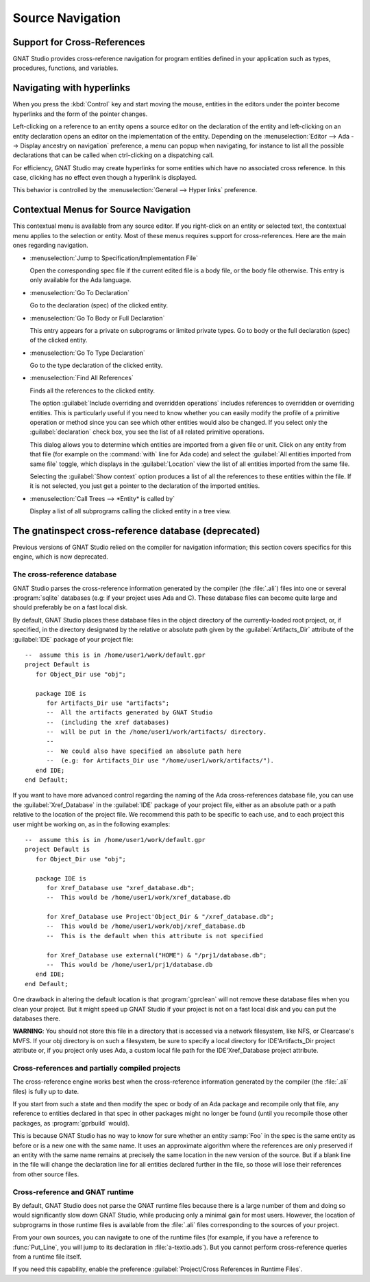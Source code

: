 .. highlight:: ada
.. _Source_Navigation:

*****************
Source Navigation
*****************

.. index:: source navigation
.. index:: navigation
.. index:: cross-references
.. _Support_for_Cross-References:

Support for Cross-References
============================

GNAT Studio provides cross-reference navigation for program entities defined in
your application such as types, procedures, functions, and variables.


.. index:: hyperlinks
.. _Navigating_with_hyperlinks:

Navigating with hyperlinks
==========================

When you press the :kbd:`Control` key and start moving the mouse, entities
in the editors under the pointer become hyperlinks and the form of the
pointer changes.

Left-clicking on a reference to an entity opens a source editor on the
declaration of the entity and left-clicking on an entity declaration opens
an editor on the implementation of the entity. Depending on the
:menuselection:`Editor --> Ada --> Display ancestry on navigation` preference,
a menu can popup when navigating, for instance to list all the possible
declarations that can be called when ctrl-clicking on a dispatching call.

For efficiency, GNAT Studio may create hyperlinks for some entities which have
no associated cross reference. In this case, clicking has no effect even
though a hyperlink is displayed.

.. index:: preferences; general --> hyper links

This behavior is controlled by the :menuselection:`General --> Hyper links`
preference.


Contextual Menus for Source Navigation
======================================

This contextual menu is available from any source editor.  If you
right-click on an entity or selected text, the contextual menu applies to
the selection or entity. Most of these menus requires support for
cross-references. Here are the main ones regarding navigation.

* :menuselection:`Jump to Specification/Implementation File`

  Open the corresponding spec file if the current edited file is a body
  file, or the body file otherwise. This entry is only available for the
  Ada language.

* :menuselection:`Go To Declaration`

  Go to the declaration (spec) of the clicked entity.

.. index:: plugins; methods.py

* :menuselection:`Go To Body or Full Declaration`

  This entry appears for a private on subprograms or limited private types.
  Go to body or the full declaration (spec) of the clicked entity.

* :menuselection:`Go To Type Declaration`

  Go to the type declaration of the clicked entity.

* :menuselection:`Find All References`

  Finds all the references to the clicked entity.

  .. index:: primitive operations
  .. index:: overriding operations
  .. index:: methods

  The option :guilabel:`Include overriding and overridden operations`
  includes references to overridden or overriding entities.  This is
  particularly useful if you need to know whether you can easily modify
  the profile of a primitive operation or method since you can see which
  other entities would also be changed. If you select only the
  :guilabel:`declaration` check box, you see the list of all related
  primitive operations.

  .. index:: imported entities

  This dialog allows you to determine which entities are imported from a
  given file or unit. Click on any entity from that file (for example on
  the :command:`with` line for Ada code) and select the :guilabel:`All
  entities imported from same file` toggle, which displays in the
  :guilabel:`Location` view the list of all entities imported from the
  same file.

  Selecting the :guilabel:`Show context` option produces a list of all
  the references to these entities within the file.  If it is not
  selected, you just get a pointer to the declaration of the imported
  entities.

* :menuselection:`Call Trees --> *Entity* is called by`

  Display a list of all subprograms calling the clicked entity in a tree view.


The gnatinspect cross-reference database (deprecated)
=====================================================

Previous versions of GNAT Studio relied on the compiler for navigation
information; this section covers specifics for this engine, which is now
deprecated.

The cross-reference database
----------------------------

GNAT Studio parses the cross-reference information generated by the compiler
(the :file:`.ali`) files into one or several :program:`sqlite` databases (e.g:
if your project uses Ada and C). These database files can become quite large
and should preferably be on a fast local disk.

By default, GNAT Studio places these database files in the object directory of
the currently-loaded root project, or, if specified, in the directory
designated by the relative or absolute path given by the
:guilabel:`Artifacts_Dir` attribute of the :guilabel:`IDE` package of your
project file::

   --  assume this is in /home/user1/work/default.gpr
   project Default is
      for Object_Dir use "obj";

      package IDE is
         for Artifacts_Dir use "artifacts";
         --  All the artifacts generated by GNAT Studio
         --  (including the xref databases)
         --  will be put in the /home/user1/work/artifacts/ directory.
         --
         --  We could also have specified an absolute path here
         --  (e.g: for Artifacts_Dir use "/home/user1/work/artifacts/").
      end IDE;
   end Default;

If you want to have more advanced control regarding the naming of the Ada
cross-references database file, you can use the :guilabel:`Xref_Database` in
the :guilabel:`IDE` package of your project file, either as an absolute path or
a path relative to the location of the project file. We recommend this path to
be specific to each use, and to each project this user might be working on, as
in the following examples::

   --  assume this is in /home/user1/work/default.gpr
   project Default is
      for Object_Dir use "obj";

      package IDE is
         for Xref_Database use "xref_database.db";
         --  This would be /home/user1/work/xref_database.db

         for Xref_Database use Project'Object_Dir & "/xref_database.db";
         --  This would be /home/user1/work/obj/xref_database.db
         --  This is the default when this attribute is not specified

         for Xref_Database use external("HOME") & "/prj1/database.db";
         --  This would be /home/user1/prj1/database.db
      end IDE;
   end Default;

One drawback in altering the default location is that :program:`gprclean`
will not remove these database files when you clean your project.  But it might
speed up GNAT Studio if your project is not on a fast local disk and you can
put the databases there.

**WARNING**: You should not store this file in a directory that is accessed via
a network filesystem, like NFS, or Clearcase's MVFS. If your obj directory is
on such a filesystem, be sure to specify a local directory for IDE'Artifacts_Dir
project attribute or, if you project only uses Ada, a custom local file path for
the IDE'Xref_Database project attribute.


Cross-references and partially compiled projects
------------------------------------------------

The cross-reference engine works best when the cross-reference
information generated by the compiler (the :file:`.ali` files) is
fully up to date.

If you start from such a state and then modify the spec or body of an Ada
package and recompile only that file, any reference to entities declared in
that spec in other packages might no longer be found (until you recompile
those other packages, as :program:`gprbuild` would).

This is because GNAT Studio has no way to know for sure whether an entity
:samp:`Foo` in the spec is the same entity as before or is a new one with
the same name. It uses an approximate algorithm where the references are
only preserved if an entity with the same name remains at precisely the
same location in the new version of the source. But if a blank line in the
file will change the declaration line for all entities declared further in
the file, so those will lose their references from other source files.

.. index:: cross-references; runtime files

Cross-reference and GNAT runtime
--------------------------------

By default, GNAT Studio does not parse the GNAT runtime files because there is
a large number of them and doing so would significantly slow down GNAT Studio,
while producing only a minimal gain for most users.  However, the location of
subprograms in those runtime files is available from the :file:`.ali` files
corresponding to the sources of your project.

From your own sources, you can navigate to one of the runtime files (for
example, if you have a reference to :func:`Put_Line`, you will jump to its
declaration in :file:`a-textio.ads`). But you cannot perform
cross-reference queries from a runtime file itself.

If you need this capability, enable the preference :guilabel:`Project/Cross
References in Runtime Files`.
